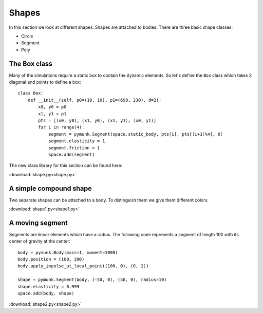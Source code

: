 Shapes
======

In this section we look at different shapes. Shapes are attached to bodies. 
There are three basic shape classes:

* Circle
* Segment
* Poly

The Box class
-------------

Many of the simulations require a static box to contain the dynamic elements. 
So let's define the ``Box`` class which takes 2 diagonal end points to define a box::

    class Box:
        def __init__(self, p0=(10, 10), p1=(690, 230), d=2):
            x0, y0 = p0
            x1, y1 = p1
            pts = [(x0, y0), (x1, y0), (x1, y1), (x0, y1)]
            for i in range(4):
                segment = pymunk.Segment(space.static_body, pts[i], pts[(i+1)%4], d)
                segment.elasticity = 1
                segment.friction = 1
                space.add(segment)

The new class library for this section can be found here: 

:download:`shape.py<shape.py>`

A simple compound shape
-----------------------

Two separate shapes can be attached to a body. 
To distinguish them we give them different colors.

.. image:: shape1.png

:download:`shape1.py<shape1.py>`

A moving segment
----------------

Segments are linear elements which have a radius.
The following code represents a segment of length 100 with its center of gravity at the center::

    body = pymunk.Body(mass=1, moment=1000)
    body.position = (100, 200)
    body.apply_impulse_at_local_point((100, 0), (0, 1))

    shape = pymunk.Segment(body, (-50, 0), (50, 0), radius=10)
    shape.elasticity = 0.999
    space.add(body, shape)

.. image:: shape2.png

:download:`shape2.py<shape2.py>`